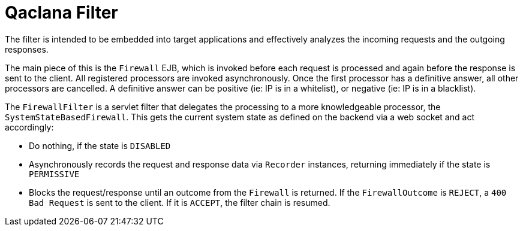 = Qaclana Filter

The filter is intended to be embedded into target applications and effectively analyzes the incoming requests and the
outgoing responses.

The main piece of this is the `Firewall` EJB, which is invoked before each request is processed and again before the
response is sent to the client. All registered processors are invoked asynchronously. Once the first processor has a
definitive answer, all other processors are cancelled. A definitive answer can be positive (ie: IP is in a whitelist),
or negative (ie: IP is in a blacklist).

The `FirewallFilter` is a servlet filter that delegates the processing to a more knowledgeable processor, the
`SystemStateBasedFirewall`. This gets the current system state as defined on the backend via a web socket and act
accordingly:

* Do nothing, if the state is `DISABLED`
* Asynchronously records the request and response data via `Recorder` instances, returning immediately if the state is
`PERMISSIVE`
* Blocks the request/response until an outcome from the `Firewall` is returned. If the `FirewallOutcome` is `REJECT`,
a `400 Bad Request` is sent to the client. If it is `ACCEPT`, the filter chain is resumed.
